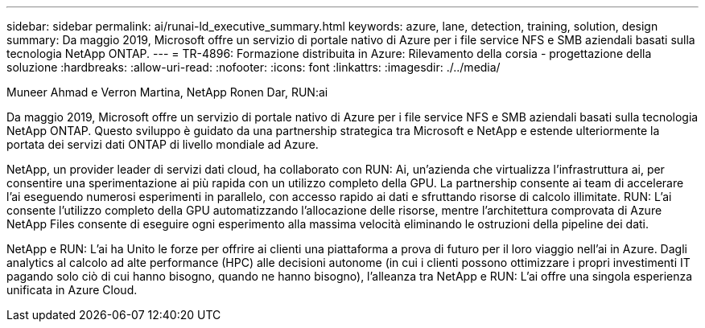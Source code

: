 ---
sidebar: sidebar 
permalink: ai/runai-ld_executive_summary.html 
keywords: azure, lane, detection, training, solution, design 
summary: Da maggio 2019, Microsoft offre un servizio di portale nativo di Azure per i file service NFS e SMB aziendali basati sulla tecnologia NetApp ONTAP. 
---
= TR-4896: Formazione distribuita in Azure: Rilevamento della corsia - progettazione della soluzione
:hardbreaks:
:allow-uri-read: 
:nofooter: 
:icons: font
:linkattrs: 
:imagesdir: ./../media/


Muneer Ahmad e Verron Martina, NetApp Ronen Dar, RUN:ai

[role="lead"]
Da maggio 2019, Microsoft offre un servizio di portale nativo di Azure per i file service NFS e SMB aziendali basati sulla tecnologia NetApp ONTAP. Questo sviluppo è guidato da una partnership strategica tra Microsoft e NetApp e estende ulteriormente la portata dei servizi dati ONTAP di livello mondiale ad Azure.

NetApp, un provider leader di servizi dati cloud, ha collaborato con RUN: Ai, un'azienda che virtualizza l'infrastruttura ai, per consentire una sperimentazione ai più rapida con un utilizzo completo della GPU. La partnership consente ai team di accelerare l'ai eseguendo numerosi esperimenti in parallelo, con accesso rapido ai dati e sfruttando risorse di calcolo illimitate. RUN: L'ai consente l'utilizzo completo della GPU automatizzando l'allocazione delle risorse, mentre l'architettura comprovata di Azure NetApp Files consente di eseguire ogni esperimento alla massima velocità eliminando le ostruzioni della pipeline dei dati.

NetApp e RUN: L'ai ha Unito le forze per offrire ai clienti una piattaforma a prova di futuro per il loro viaggio nell'ai in Azure. Dagli analytics al calcolo ad alte performance (HPC) alle decisioni autonome (in cui i clienti possono ottimizzare i propri investimenti IT pagando solo ciò di cui hanno bisogno, quando ne hanno bisogno), l'alleanza tra NetApp e RUN: L'ai offre una singola esperienza unificata in Azure Cloud.
